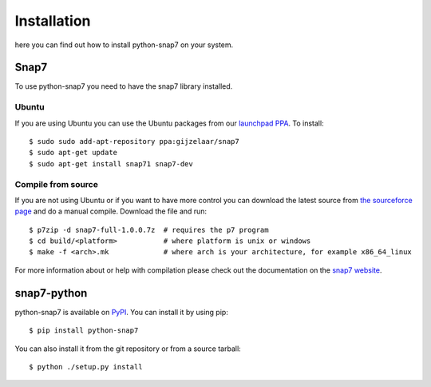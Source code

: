 Installation
============

here you can find out how to install python-snap7 on your system.

Snap7
-----

To use python-snap7 you need to have the snap7 library installed.

Ubuntu
~~~~~~

If you are using Ubuntu you can use the Ubuntu packages from our
`launchpad PPA <https://launchpad.net/~gijzelaar/+archive/snap7>`_. To install::

    $ sudo sudo add-apt-repository ppa:gijzelaar/snap7
    $ sudo apt-get update
    $ sudo apt-get install snap71 snap7-dev

Compile from source
~~~~~~~~~~~~~~~~~~~

If you are not using Ubuntu or if you want to have more control you can
download the latest source from
`the sourceforce page <http://sourceforge.net/projects/snap7/files/>`_ and do
a manual compile. Download the file and run::

     $ p7zip -d snap7-full-1.0.0.7z  # requires the p7 program
     $ cd build/<platform>           # where platform is unix or windows
     $ make -f <arch>.mk             # where arch is your architecture, for example x86_64_linux

For more information about or help with compilation please check out the
documentation on the `snap7 website <http://snap7.sourceforge.net/>`_.

snap7-python
------------

python-snap7 is available on `PyPI <https://pypi.python.org/pypi/python-snap7/>`_. You can install
it by using pip::

  $ pip install python-snap7

You can also install it from the git repository or from a source tarball::

  $ python ./setup.py install

